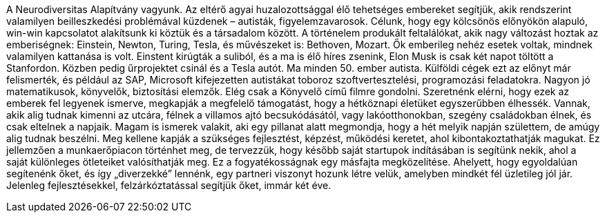 A Neurodiversitas Alapítvány vagyunk.
Az eltérő agyai huzalozottsággal élő tehetséges embereket segítjük,
akik rendszerint valamilyen beilleszkedési problémával küzdenek – autisták, figyelemzavarosok.
Célunk, hogy egy kölcsönös előnyökön alapuló, win-win kapcsolatot alakítsunk ki köztük és a társadalom között.
A történelem produkált feltalálókat, akik nagy változást hoztak az emberiségnek: Einstein, Newton, Turing, Tesla,
és művészeket is: Bethoven, Mozart.
Ők emberileg nehéz esetek voltak, mindnek valamilyen kattanása is volt.
Einstent kirúgták a suliból, és a ma is élő híres zsenink, Elon Musk is csak két napot töltött a Stanfordon.
Közben pedig űrprojektet csinál és a Tesla autót. 
Ma minden 50. ember autista.
Külföldi cégek ezt az előnyt már felismerték,
és például az SAP, Microsoft kifejezetten autistákat toboroz szoftvertesztelési, programozási feladatokra.
Nagyon jó matematikusok, könyvelők, biztosítási elemzők.
Elég csak a Könyvelő című filmre gondolni.
Szeretnénk elérni, hogy ezek az emberek fel legyenek ismerve, megkapják a megfelelő támogatást,
hogy a hétköznapi életüket egyszerűbben élhessék.
Vannak, akik alig tudnak kimenni az utcára, félnek a villamos ajtó becsukódásától,
vagy lakóotthonokban, szegény családokban élnek, és csak eltelnek a napjaik.
Magam is ismerek valakit, aki egy pillanat alatt megmondja, hogy a hét melyik napján születtem,
de amúgy alig tudnak beszélni.
Meg kellene kapják a szükséges fejlesztést, képzést, működési keretet, ahol kibontakoztathatják magukat.
Ez jellemzően a munkaerőpiacon történhet meg, de tervezzük, hogy később saját startupok indításában is segítünk nekik,
ahol a saját különleges ötleteiket valósíthatják meg.
Ez a fogyatékosságnak egy másfajta megközelítése.
Ahelyett, hogy egyoldalúan segítenénk őket, és így „diverzekké” lennénk, egy partneri viszonyt hozunk létre velük,
amelyben mindkét fél üzletileg jól jár.
Jelenleg fejlesztésekkel, felzárkóztatással segítjük őket, immár két éve.
